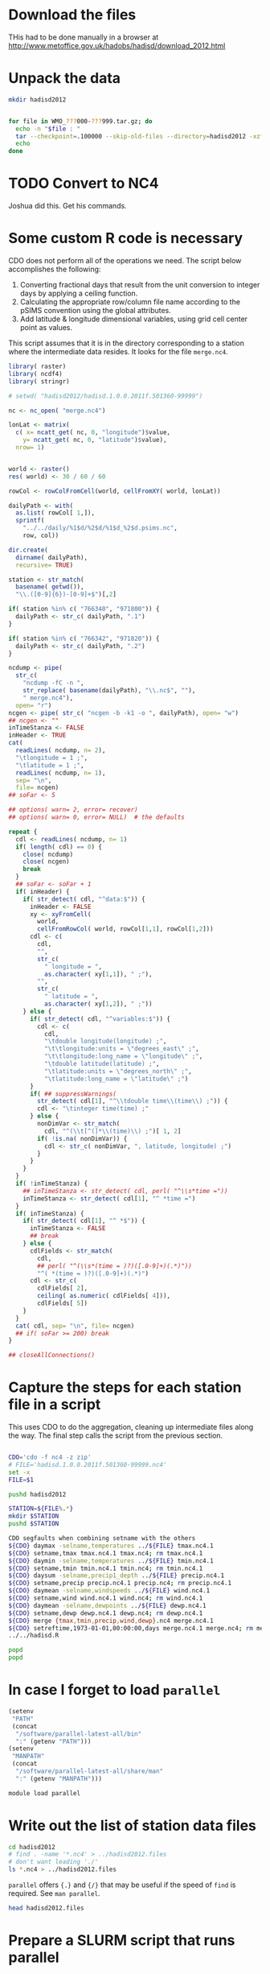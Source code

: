 #+PROPERTY: session *shell*
#+PROPERTY: results output
#+PROPERTY: exports both

* Download the files

THis had to be done manually in a browser at
http://www.metoffice.gov.uk/hadobs/hadisd/download_2012.html


* Unpack the data

#+BEGIN_SRC sh :results silent
  mkdir hadisd2012
#+END_SRC


#+BEGIN_SRC sh

  for file in WMO_???000-???999.tar.gz; do
    echo -n "$file : "
    tar --checkpoint=.100000 --skip-old-files --directory=hadisd2012 -xzf $file 2>&1
    echo
  done
  
#+END_SRC

#+RESULTS:
#+begin_example

> > > WMO_000000-099999.tar.gz : .....................
WMO_100000-199999.tar.gz : ...............
WMO_200000-299999.tar.gz : ..........
WMO_300000-399999.tar.gz : ...........
WMO_400000-499999.tar.gz : ...........
WMO_500000-599999.tar.gz : ........
WMO_600000-699999.tar.gz : ........
WMO_700000-719999.tar.gz : .................
WMO_720000-724999.tar.gz : ...........................
WMO_725000-729999.tar.gz : ....................
WMO_730000-799999.tar.gz : .......
WMO_800000-899999.tar.gz : ........
WMO_900000-999999.tar.gz : ........
#+end_example


* TODO Convert to NC4

Joshua did this. Get his commands.

* Some custom R code is necessary

CDO does not perform all of the operations we need.  The script below
accomplishes the following:

1. Converting fractional days that result from the unit conversion to
   integer days by applying a ceiling function.
2. Calculating the appropriate row/column file name according to the
   pSIMS convention using the global attributes.
3. Add latitude & longitude dimensional variables, using grid cell
   center point as values.

This script assumes that it is in the directory corresponding to a
station where the intermediate data resides.  It looks for the file
=merge.nc4=.

#+BEGIN_SRC R :session *R:2* :tangle hadisd.R :shebang #!/software/R-2.15-el6-x86_64/bin/Rscript
  library( raster)
  library( ncdf4)
  library( stringr)
  
  # setwd( "hadisd2012/hadisd.1.0.0.2011f.501360-99999")
  
  nc <- nc_open( "merge.nc4")
  
  lonLat <- matrix(
    c( x= ncatt_get( nc, 0, "longitude")$value,
      y= ncatt_get( nc, 0, "latitude")$value),
    nrow= 1)
  
  
  world <- raster()
  res( world) <- 30 / 60 / 60
  
  rowCol <- rowColFromCell(world, cellFromXY( world, lonLat))
  
  dailyPath <- with(
    as.list( rowCol[ 1,]),
    sprintf(
      "../../daily/%1$d/%2$d/%1$d_%2$d.psims.nc",
      row, col))
  
  dir.create(
    dirname( dailyPath),
    recursive= TRUE)
  
  station <- str_match(
    basename( getwd()),
    "\\.([0-9]{6})-[0-9]+$")[,2]
  
  if( station %in% c( "766340", "971800")) {
    dailyPath <- str_c( dailyPath, ".1")
  }
  
  if( station %in% c( "766342", "971820")) {
    dailyPath <- str_c( dailyPath, ".2")
  }
  
  ncdump <- pipe(
    str_c(
      "ncdump -fC -n ",
      str_replace( basename(dailyPath), "\\.nc$", ""),
      " merge.nc4"),
    open= "r")
  ncgen <- pipe( str_c( "ncgen -b -k1 -o ", dailyPath), open= "w")
  ## ncgen <- ""
  inTimeStanza <- FALSE
  inHeader <- TRUE
  cat(
    readLines( ncdump, n= 2),
    "\tlongitude = 1 ;",
    "\tlatitude = 1 ;",
    readLines( ncdump, n= 1),
    sep= "\n",
    file= ncgen)
  ## soFar <- 5
  
  ## options( warn= 2, error= recover)
  ## options( warn= 0, error= NULL)  # the defaults
  
  repeat {
    cdl <- readLines( ncdump, n= 1)
    if( length( cdl) == 0) {
      close( ncdump)
      close( ncgen)
      break
    }
    ## soFar <- soFar + 1
    if( inHeader) {
      if( str_detect( cdl, "^data:$")) {
        inHeader <- FALSE
        xy <- xyFromCell(
          world,
          cellFromRowCol( world, rowCol[1,1], rowCol[1,2]))
        cdl <- c(
          cdl,
          "",
          str_c(
            " longitude = ",
            as.character( xy[1,1]), " ;"),
          "",
          str_c(
            " latitude = ",
            as.character( xy[1,2]), " ;"))
      } else {
        if( str_detect( cdl, "^variables:$")) {
          cdl <- c(
            cdl,
            "\tdouble longitude(longitude) ;",
            "\t\tlongitude:units = \"degrees_east\" ;",
            "\t\tlongitude:long_name = \"longitude\" ;",
            "\tdouble latitude(latitude) ;",
            "\tlatitude:units = \"degrees_north\" ;",
            "\tlatitude:long_name = \"latitude\" ;")
        }
        if( ## suppressWarnings(
          str_detect( cdl[1], "^\\tdouble time\\(time\\) ;")) {
          cdl <- "\tinteger time(time) ;"
        } else {
          nonDimVar <- str_match(
            cdl, "^(\\t[^(]*\\(time)\\) ;")[ 1, 2]
          if( !is.na( nonDimVar)) {
            cdl <- str_c( nonDimVar, ", latitude, longitude) ;")
          }
        }
      }
    }
    if( !inTimeStanza) {
      ## inTimeStanza <- str_detect( cdl, perl( "^\\s*time ="))
      inTimeStanza <- str_detect( cdl[1], "^ *time =")
    }
    if( inTimeStanza) {
      if( str_detect( cdl[1], "^ *$")) {
        inTimeStanza <- FALSE
        ## break
      } else {
        cdlFields <- str_match(
          cdl,
          ## perl( "^(\\s*(time = )?)([.0-9]+)(.*)"))
          "^( *(time = )?)([.0-9]+)(.*)")
        cdl <- str_c(
          cdlFields[ 2],
          ceiling( as.numeric( cdlFields[ 4])),
          cdlFields[ 5])
      }
    }
    cat( cdl, sep= "\n", file= ncgen)
    ## if( soFar >= 200) break
  }
  
  ## closeAllConnections()
#+END_SRC


* Capture the steps for each station file in a script

This uses CDO to do the aggregation, cleaning up intermediate files
along the way.  The final step calls the script from the previous
section.

#+BEGIN_SRC sh :session *shell* :shebang #!/bin/bash :tangle hadisd.sh
  
  CDO='cdo -f nc4 -z zip'
  # FILE='hadisd.1.0.0.2011f.501360-99999.nc4'
  set -x
  FILE=$1
  
  pushd hadisd2012
  
  STATION=${FILE%.*}
  mkdir $STATION
  pushd $STATION
  
  CDO segfaults when combining setname with the others
  ${CDO} daymax -selname,temperatures ../${FILE} tmax.nc4.1
  ${CDO} setname,tmax tmax.nc4.1 tmax.nc4; rm tmax.nc4.1
  ${CDO} daymin -selname,temperatures ../${FILE} tmin.nc4.1 
  ${CDO} setname,tmin tmin.nc4.1 tmin.nc4; rm tmin.nc4.1
  ${CDO} daysum -selname,precip1_depth ../${FILE} precip.nc4.1
  ${CDO} setname,precip precip.nc4.1 precip.nc4; rm precip.nc4.1
  ${CDO} daymean -selname,windspeeds ../${FILE} wind.nc4.1
  ${CDO} setname,wind wind.nc4.1 wind.nc4; rm wind.nc4.1
  ${CDO} daymean -selname,dewpoints ../${FILE} dewp.nc4.1
  ${CDO} setname,dewp dewp.nc4.1 dewp.nc4; rm dewp.nc4.1
  ${CDO} merge {tmax,tmin,precip,wind,dewp}.nc4 merge.nc4.1
  ${CDO} setreftime,1973-01-01,00:00:00,days merge.nc4.1 merge.nc4; rm merge.nc4.1
  ../../hadisd.R
  
  popd
  popd
  
#+END_SRC


* In case I forget to load =parallel=

#+BEGIN_SRC emacs-lisp :results silent
  (setenv
   "PATH"
   (concat
    "/software/parallel-latest-all/bin"
    ":" (getenv "PATH")))
  (setenv
   "MANPATH"
   (concat
    "/software/parallel-latest-all/share/man"
    ":" (getenv "MANPATH")))
#+END_SRC

#+BEGIN_SRC sh :session *shell* :results silent
  module load parallel
#+END_SRC


* Write out the list of station data files

#+BEGIN_SRC sh :session :results silent
  cd hadisd2012
  # find . -name '*.nc4' > ../hadisd2012.files
  # don't want leading './'
  ls *.nc4 > ../hadisd2012.files
#+END_SRC

=parallel= offers ={.}= and ={/}= that may be useful if the speed of
=find= is required.  See =man parallel=.

#+BEGIN_SRC sh :session
  head hadisd2012.files
#+END_SRC

#+RESULTS:
#+begin_example
hadisd.1.0.0.2011f.501360-99999.nc4
hadisd.1.0.0.2011f.503530-99999.nc4
hadisd.1.0.0.2011f.504340-99999.nc4
hadisd.1.0.0.2011f.504680-99999.nc4
hadisd.1.0.0.2011f.505270-99999.nc4
hadisd.1.0.0.2011f.505480-99999.nc4
hadisd.1.0.0.2011f.505570-99999.nc4
hadisd.1.0.0.2011f.505640-99999.nc4
hadisd.1.0.0.2011f.506030-99999.nc4
hadisd.1.0.0.2011f.506320-99999.nc4
#+end_example


* Prepare a SLURM script that runs parallel

Taken from the [[http://docs.rcc.uchicago.edu/software/scheduler/parallel/README.html][RCC example]] of using GNU Parallel

#+BEGIN_SRC sh :tangle hadisd.sbatch :shebang #!/bin/sh
  #SBATCH --time=04:00:00
  #SBATCH --ntasks=160
  #SBATCH --exclusive
  #SBATCH --partition=sandyb,westmere,bigmem,amd
  module load parallel
#+END_SRC
  
The =--exclusive= to srun make =srun= use distinct CPUs for each job step.
=-N1 -n1= allocates a single core to each task.

#+BEGIN_SRC sh :tangle hadisd.sbatch
  # srun="srun --exclusive -N1 -n1"
  srun="srun --exclusive -N1 -n1 -c2"
#+END_SRC
  
=-j= is the number of tasks parallel runs so we set it to
=$SLURM_NTASKS=.  =--joblog= makes parallel create a log of tasks that
it has already run.  =--resume= makes parallel use the joblog to
resume from where it has left off.  The combination of =--joblog= and
=--resume= allow jobs to be resubmitted if necessary and continue from
where they left off.

#+BEGIN_SRC sh :tangle hadisd.sbatch
  parallel="parallel -j $SLURM_NTASKS --joblog log/parallel.log --resume"
  $parallel "$srun ./hadisd.sh {1} &> log/{.}.log" :::: hadisd2012.files
#+END_SRC

** TODO convert comments to prose

** TODO test whether =sbatch= can appear in the shebang.

* TODO Tangle and run

#+BEGIN_SRC emacs-lisp
;;tangle function here
#+END_SRC

#+BEGIN_SRC sh :session
  chmod ug+x hadisd.sh
  chmod ug+x hadisd.R
#+END_SRC

#+RESULTS:

#+BEGIN_SRC sh :session
  # rm runtask.log
  sbatch hadisd.sbatch
#+END_SRC

#+RESULTS:
: Submitted batch job 6948289

